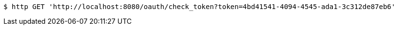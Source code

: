 [source,bash]
----
$ http GET 'http://localhost:8080/oauth/check_token?token=4bd41541-4094-4545-ada1-3c312de87eb6'
----